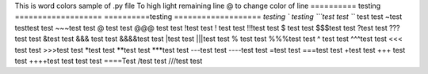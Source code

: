 This is word colors  sample of .py file
\To high light remaining line
@ to change color of line
\========== testing
===================
==========\ testing 
===================
`testing
` testing
```test test 
``` test test
~test testtest test
~~~test test
@ test test
@@@ test test
!test test
! test test
!!!test test
$ test test
$$$test test
?test test
???test test
&test test
&&& test test
&&&&test test
|test test
|||test test
% test test
%%%test test
^ test test
^^^test test
<<< test test
>>>test test
*test test
**test test 
***test test
---test test
----test test
=test test
===test test
+test test
+++ test test
++++test test
\ test test
====\Test 
/test test
///test test
